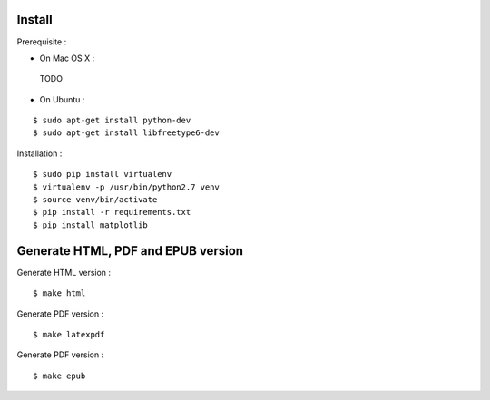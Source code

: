 Install
=======

Prerequisite :

* On Mac OS X :

 TODO

* On Ubuntu :

::

    $ sudo apt-get install python-dev
    $ sudo apt-get install libfreetype6-dev

Installation :

::

    $ sudo pip install virtualenv
    $ virtualenv -p /usr/bin/python2.7 venv
    $ source venv/bin/activate
    $ pip install -r requirements.txt
    $ pip install matplotlib

Generate HTML, PDF and EPUB version
=====================================

Generate HTML version :

::

    $ make html

Generate PDF version :

::

    $ make latexpdf

Generate PDF version :

::

    $ make epub
